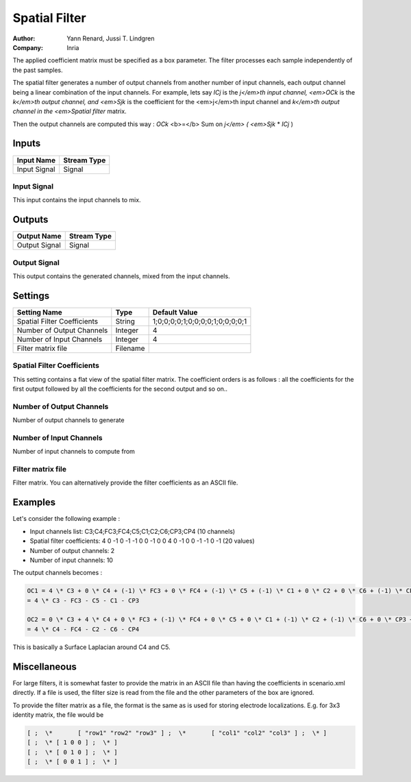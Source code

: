 .. _Doc_BoxAlgorithm_SpatialFilter:

Spatial Filter
==============

.. container:: attribution

   :Author:
      Yann Renard, Jussi T. Lindgren
   :Company:
      Inria

.. image:: images/Doc_BoxAlgorithm_SpatialFilter.png

The applied coefficient matrix must be specified as a box parameter. The filter processes each sample independently of the past samples.

The spatial filter generates a number of output channels from another number of input
channels, each output channel being a linear combination of the input channels.
For example, lets say *ICj* is the *j</em>th input channel, <em>OCk* is the
*k</em>th output channel, and <em>Sjk* is the coefficient for the <em>j</em>th input
channel and *k</em>th output channel in the <em>Spatial filter* matrix.

Then the output channels are computed this way :
*OCk* <b>=</b> Sum on *j</em> ( <em>Sjk* \* *ICj* )

Inputs
------

.. csv-table::
   :header: "Input Name", "Stream Type"

   "Input Signal", "Signal"

Input Signal
~~~~~~~~~~~~

This input contains the input channels to mix.

Outputs
-------

.. csv-table::
   :header: "Output Name", "Stream Type"

   "Output Signal", "Signal"

Output Signal
~~~~~~~~~~~~~

This output contains the generated channels, mixed from the input channels.

.. _Doc_BoxAlgorithm_SpatialFilter_Settings:

Settings
--------

.. csv-table::
   :header: "Setting Name", "Type", "Default Value"

   "Spatial Filter Coefficients", "String", "1;0;0;0;0;1;0;0;0;0;1;0;0;0;0;1"
   "Number of Output Channels", "Integer", "4"
   "Number of Input Channels", "Integer", "4"
   "Filter matrix file", "Filename", ""

Spatial Filter Coefficients
~~~~~~~~~~~~~~~~~~~~~~~~~~~

This setting contains a flat view of the spatial filter matrix. The coefficient orders is as follows :
all the coefficients for the first output followed by all the coefficients for the second output and so on..

Number of Output Channels
~~~~~~~~~~~~~~~~~~~~~~~~~

Number of output channels to generate

Number of Input Channels
~~~~~~~~~~~~~~~~~~~~~~~~

Number of input channels to compute from

Filter matrix file
~~~~~~~~~~~~~~~~~~

Filter matrix. You can alternatively provide the filter coefficients as an ASCII file. 

.. _Doc_BoxAlgorithm_SpatialFilter_Examples:

Examples
--------

Let's consider the following example :

- Input channels list: C3;C4;FC3;FC4;C5;C1;C2;C6;CP3;CP4 (10 channels) 

- Spatial filter coefficients: 4 0 -1 0 -1 -1 0 0 -1 0 0 4 0 -1 0 0 -1 -1 0 -1 (20 values)
- Number of output channels: 2
- Number of input channels: 10


The output channels becomes :

.. code::

   OC1 = 4 \* C3 + 0 \* C4 + (-1) \* FC3 + 0 \* FC4 + (-1) \* C5 + (-1) \* C1 + 0 \* C2 + 0 \* C6 + (-1) \* CP3 + 0 \* CP4
   = 4 \* C3 - FC3 - C5 - C1 - CP3
   
   OC2 = 0 \* C3 + 4 \* C4 + 0 \* FC3 + (-1) \* FC4 + 0 \* C5 + 0 \* C1 + (-1) \* C2 + (-1) \* C6 + 0 \* CP3 + (-1) \* CP4
   = 4 \* C4 - FC4 - C2 - C6 - CP4

This is basically a Surface Laplacian around C4 and C5.

.. _Doc_BoxAlgorithm_SpatialFilter_Miscellaneous:

Miscellaneous
-------------

For large filters, it is somewhat faster to provide the matrix in an ASCII file than having the coefficients in scenario.xml directly. 
If a file is used, the filter size is read from the file and the other parameters of the box are ignored.

To provide the filter matrix as a file, the format is the same as is used for storing electrode localizations. E.g. for 3x3 identity matrix, the file would be


.. code::

   [ ;  \*       [ "row1" "row2" "row3" ] ;  \*       [ "col1" "col2" "col3" ] ;  \* ]
   [ ;  \* [ 1 0 0 ] ;  \* ]
   [ ;  \* [ 0 1 0 ] ;  \* ]
   [ ;  \* [ 0 0 1 ] ;  \* ]

